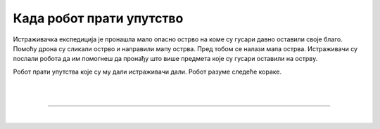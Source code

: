 Када робот прати упутство
=========================

.. infonote::

 .. image:: ../../_images/robot31.png
    :height: 120
    :align: left

 Када урадиш све задатке и одговориш на сва питања у лекцији знаћеш да спроведеш 
 поступак описан алгоритмом. Осим тога, знаћеш да уочиш и исправиш грешку у 
 алгоритму и провериш тачност решења и, ако је потребно да га исправиш.

Истраживачка експедиција је пронашла мало опасно острво на коме су гусари давно 
оставили своје благо. Помоћу дрона су сликали острво и направили мапу острва. 
Пред тобом се налази мапа острва. Истраживачи су послали робота да им помогнеш да 
пронађу што више предмета које су гусари оставили на острву. 

Робот прати упутства које су му дали истраживачи дали. Робот разуме следеће кораке.

|

.. image:: ../../_images/simboli2.png
   :width: 300
   :align: center

|

.. image:: ../../_images/mreza332a.png
    :width: 600
    :align: center

..
   .. questionnote::
 
 Робот прати следеће инструкције. У радној свесци на страници **XX** прати инструкције које робот има.


.. quizq::

 Шта је робот пронашао? Означи кружић испред предмета који је робот пронашао.

 | 

 .. image:: ../../_images/332_maska.png
    :width: 200
    :align: center

 .. mchoice:: p332a1
   :hide_labels:
   :answer_a: гусарска капа
   :answer_b: ковчег
   :answer_c: маска 
   :answer_d: кука
   :feedback_a: Одговор није тачан.
   :feedback_b: Одговор није тачан.
   :feedback_c: Одговор је тачан!
   :feedback_d: Одговор није тачан.
   :correct: c

.. quizq::

 Шта је робот пронашао? Означи кружић испред предмета који је робот пронашао.

 | 

 .. image:: ../../_images/332_kuka.png
    :width: 300
    :align: center

 .. mchoice:: p332a2
   :hide_labels:
   :answer_a: кука
   :answer_b: ковчег
   :answer_c: маска 
   :answer_d: дијамант
   :feedback_a: Одговор је тачан!
   :feedback_b: Одговор није тачан.
   :feedback_c: Одговор није тачан.
   :feedback_d: Одговор није тачан.
   :correct: a

.. quizq::

 Шта је робот пронашао? Означи кружић испред предмета који је робот пронашао.

 | 

 .. image:: ../../_images/332_prsten.png
    :width: 300
    :align: center

 .. mchoice:: p332a3
   :hide_labels:
   :answer_a: кука
   :answer_b: ковчег
   :answer_c: дијамант
   :answer_d: топ
   :feedback_a: Одговор није тачан.
   :feedback_b: Одговор није тачан.
   :feedback_c: Одговор није тачан.
   :feedback_d: Одговор је тачан!
   :correct: d
   

.. quizq::

 Шта је робот пронашао? Означи кружић испред предмета који је робот пронашао.

 | 

 .. image:: ../../_images/332_sat.png
    :width: 400
    :align: center

 .. mchoice:: p332a4
   :hide_labels:
   :answer_a: топ
   :answer_b: ковчег
   :answer_c: сат
   :answer_d: прстен
   :feedback_a: Одговор није тачан.
   :feedback_b: Одговор није тачан.
   :feedback_c: Одговор је тачан!
   :feedback_d: Одговор није тачан.
   :correct: c


.. quizq::

 Шта је робот пронашао? Означи кружић испред предмета који је робот пронашао.

 | 

 .. image:: ../../_images/332_kapa.png
    :width: 250
    :align: center

 .. mchoice:: p332a5
   :hide_labels:
   :answer_a: гусарска капа
   :answer_b: ковчег
   :answer_c: сат
   :answer_d: прстен
   :feedback_a: Одговор је тачан!
   :feedback_b: Одговор није тачан.
   :feedback_c: Одговор није тачан.
   :feedback_d: Одговор није тачан.
   :correct: a


.. quizq::

 Шта је робот пронашао? Упиши одговор.
 
 |

 .. image:: ../../_images/332_vulkan.png
    :width: 250
    :align: center

 .. fillintheblank:: 332а6

    Одговор: |blank|

    - :^[Вв]улкан|[Vv]ulkan$|[Pp]laninu|[ПП]ланину|ВУЛКАН|VULKAN|PLANINU|ПЛАНИНУ: Одговор је тачан.
      :x: Одговор није тачан.

 
.. quizq::

 Шта је робот пронашао? Упиши одговор.
 
 |

 .. image:: ../../_images/332_dijamant.png
    :width: 350
    :align: center

 .. fillintheblank:: 332а7

    Одговор: |blank|

   - :^[Дд]ијамант|[Dd]ijamant$|ДИЈАМАНТ|DIJAMANT: Одговор је тачан.
     :x: Одговор није тачан.

.. quizq::

 Шта је робот пронашао? Упиши одговор.
 
 |

 .. image:: ../../_images/332_top.png
    :width: 350
    :align: center

 .. fillintheblank:: 332а8

    Одговор: |blank|

    - :^[Tt]op|[Тт]оп$|ТОП|TOP: Одговор је тачан.
      :x: Одговор није тачан.


 .. image:: ../../_images/robot33.png
    :width: 100
    :align: right

------------


.. **Домаћи задатак**

|

.. У радној свесци на страници **XX** напиши инструкције да пронађеш:

.. - Мач. Тесирај свој алгоритам. Ако треба исправи га.

.. - Дукат. Тестирај свој алгоритам. Ако треба исправи га.
